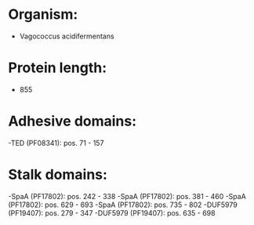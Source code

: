 * Organism:
- Vagococcus acidifermentans
* Protein length:
- 855
* Adhesive domains:
-TED (PF08341): pos. 71 - 157
* Stalk domains:
-SpaA (PF17802): pos. 242 - 338
-SpaA (PF17802): pos. 381 - 460
-SpaA (PF17802): pos. 629 - 693
-SpaA (PF17802): pos. 735 - 802
-DUF5979 (PF19407): pos. 279 - 347
-DUF5979 (PF19407): pos. 635 - 698

